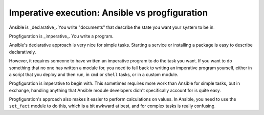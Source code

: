 Imperative execution: Ansible vs progfiguration
===============================================

Ansible is _declarative_.
You write "documents" that describe the state you want your system to be in.

Progfiguration is _imperative_.
You write a program.

Ansible's declarative approach is very nice for simple tasks.
Starting a service or installing a package is easy to describe declaratively.

However, it requires someone to have written an imperative program to do the task you want.
If you want to do something that no one has written a module for,
you need to fall back to writing an imperative program yourself,
either in a script that you deploy and then run,
in ``cmd`` or ``shell`` tasks,
or in a custom module.

Progfiguration is imperative to begin with.
This sometimes requires more work than Ansible for simple tasks,
but in exchange,
handling anything that Ansible module developers didn't specifically account for is quite easy.

Progfiguration's approach also makes it easier to perform calculations on values.
In Ansible, you need to use the ``set_fact`` module to do this,
which is a bit awkward at best,
and for complex tasks is really confusing.

